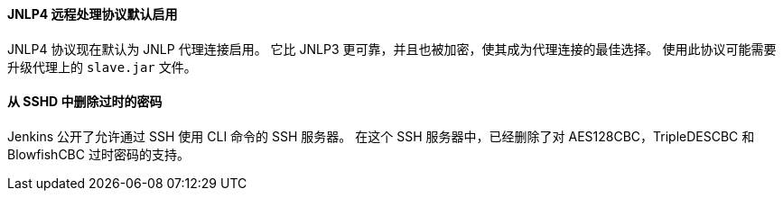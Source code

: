 ==== JNLP4 远程处理协议默认启用

JNLP4 协议现在默认为 JNLP 代理连接启用。
它比 JNLP3 更可靠，并且也被加密，使其成为代理连接的最佳选择。
使用此协议可能需要升级代理上的 `slave.jar` 文件。

==== 从 SSHD 中删除过时的密码

Jenkins 公开了允许通过 SSH 使用 CLI 命令的 SSH 服务器。
在这个 SSH 服务器中，已经删除了对 AES128CBC，TripleDESCBC 和 BlowfishCBC 过时密码的支持。
